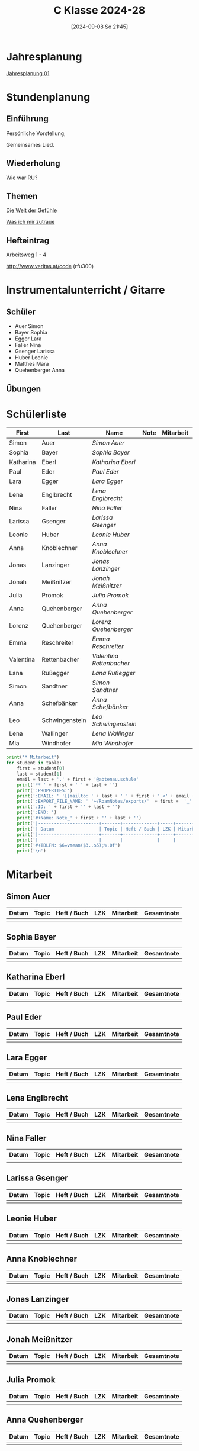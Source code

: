 #+title:      C Klasse 2024-28
#+date:       [2024-09-08 So 21:45]
#+filetags:   :1c:
#+identifier: 20240908T214521

* Jahresplanung
[[denote:20240719T125948][Jahresplanung 01]]

* Stundenplanung

** Einführung
Persönliche Vorstellung;

Gemeinsames Lied.

** Wiederholung
Wie war RU?

** Themen
[[denote:20240911T093358][Die Welt der Gefühle]]

[[denote:20240911T093423][Was ich mir zutraue]]

** Hefteintrag
Arbeitsweg 1 - 4

http://www.veritas.at/code (rfu300)

* Instrumentalunterricht / Gitarre
:PROPERTIES:
:CUSTOM_ID: h:169d71d5-10a5-4f37-af06-dcf58b198a1c
:END:

** Schüler
- Auer Simon
- Bayer Sophia
- Egger Lara
- Faller Nina
- Gsenger Larissa
- Huber Leonie
- Matthes Mara
- Quehenberger Anna

** Übungen

* Schülerliste
#+Name: 2021-students
|-----------+----------------+------------------------+------+-----------+------+-----|
| First     | Last           | Name                   | Note | Mitarbeit | Heft | LZK |
|-----------+----------------+------------------------+------+-----------+------+-----|
| Simon     | Auer           | [[Simon Auer][Simon Auer]]             |      |           |      |     |
| Sophia    | Bayer          | [[Sophia Bayer][Sophia Bayer]]           |      |           |      |     |
| Katharina | Eberl          | [[Katharina Eberl][Katharina Eberl]]        |      |           |      |     |
| Paul      | Eder           | [[Paul Eder][Paul Eder]]              |      |           |      |     |
| Lara      | Egger          | [[Lara Egger][Lara Egger]]             |      |           |      |     |
| Lena      | Englbrecht     | [[Lena Englbrecht][Lena Englbrecht]]        |      |           |      |     |
| Nina      | Faller         | [[Nina Faller][Nina Faller]]            |      |           |      |     |
| Larissa   | Gsenger        | [[Larissa Gsenger][Larissa Gsenger]]        |      |           |      |     |
| Leonie    | Huber          | [[Leonie Huber][Leonie Huber]]           |      |           |      |     |
| Anna      | Knoblechner    | [[Anna Knoblechner][Anna Knoblechner]]       |      |           |      |     |
| Jonas     | Lanzinger      | [[Jonas Lanzinger][Jonas Lanzinger]]        |      |           |      |     |
| Jonah     | Meißnitzer     | [[Jonah Meißnitzer][Jonah Meißnitzer]]       |      |           |      |     |
| Julia     | Promok         | [[Julia Promok][Julia Promok]]           |      |           |      |     |
| Anna      | Quehenberger   | [[Anna Quehenberger][Anna Quehenberger]]      |      |           |      |     |
| Lorenz    | Quehenberger   | [[Lorenz Quehenberger][Lorenz Quehenberger]]    |      |           |      |     |
| Emma      | Reschreiter    | [[Emma Reschreiter][Emma Reschreiter]]       |      |           |      |     |
| Valentina | Rettenbacher   | [[Valentina Rettenbacher][Valentina Rettenbacher]] |      |           |      |     |
| Lana      | Rußegger       | [[Lana Rußegger][Lana Rußegger]]          |      |           |      |     |
| Simon     | Sandtner       | [[Simon Sandtner][Simon Sandtner]]         |      |           |      |     |
| Anna      | Schefbänker    | [[Anna Schefbänker][Anna Schefbänker]]       |      |           |      |     |
| Leo       | Schwingenstein | [[Leo Schwingenstein][Leo Schwingenstein]]     |      |           |      |     |
| Lena      | Wallinger      | [[Lena Wallinger][Lena Wallinger]]         |      |           |      |     |
| Mia       | Windhofer      | [[Mia Windhofer][Mia Windhofer]]          |      |           |      |     |
|-----------+----------------+------------------------+------+-----------+------+-----|
#+TBLFM: $4=vmean($5..$>);%.0f
#+TBLFM: $3='(concat "[[" $1 " " $2 "][" $1 " " $2 "]]")
#+TBLFM: $5='(identity remote(Mitarbeit,@@#$2))

#+BIND: org-export-filter-timestamp-functions (tmp-f-timestamp)
#+BIND: org-export-filter-strike-through-functions (tmp-f-strike-through)
#+BEGIN_SRC emacs-lisp :exports results :results none
  (defun tmp-f-timestamp (s backend info)
    (replace-regexp-in-string "&[lg]t;\\|[][]" "" s))
  (defun tmp-f-strike-through (s backend info) "")
#+END_SRC


#+BEGIN_SRC python :var table=2021-students :results output raw
  print('* Mitarbeit')
  for student in table:
      first = student[0]
      last = student[1]
      email = last + '.' + first + '@abtenau.schule'
      print('** ' + first + ' ' + last + '')
      print(':PROPERTIES:')
      print(':EMAIL: ' '[[mailto: ' + last + ' ' + first + ' <' + email + '>]]')
      print(':EXPORT_FILE_NAME: ' '~/RoamNotes/exports/'  + first +  '_'  + last +  '.html')
      print(':ID: ' + first + '' + last + '')
      print(':END: ')
      print('#+Name: Note_' + first + '' + last + '')
      print('|-----------------------+-------+-------------+-----+-----------+------------|')
      print('| Datum                 | Topic | Heft / Buch | LZK | Mitarbeit | Gesamtnote |')
      print('|-----------------------+-------+-------------+-----+-----------+------------|')
      print('|                       |       |             |     |           |            |')
      print('#+TBLFM: $6=vmean($3..$5);%.0f')
      print('\n')
#+END_SRC

#+RESULTS:
* Mitarbeit

** Simon Auer
:PROPERTIES:
:EMAIL: [[mailto: Auer Simon <Auer.Simon@abtenau.schule>]]
:EXPORT_FILE_NAME: ~/RoamNotes/exports/Simon_Auer.html
:ID: SimonAuer
:END: 
#+Name: Note_SimonAuer
|-----------------------+-------+-------------+-----+-----------+------------|
| Datum                 | Topic | Heft / Buch | LZK | Mitarbeit | Gesamtnote |
|-----------------------+-------+-------------+-----+-----------+------------|
|                       |       |             |     |           |            |
#+TBLFM: $6=vmean($3..$5);%.0f


** Sophia Bayer
:PROPERTIES:
:EMAIL: [[mailto: Bayer Sophia <Bayer.Sophia@abtenau.schule>]]
:EXPORT_FILE_NAME: ~/RoamNotes/exports/Sophia_Bayer.html
:ID: SophiaBayer
:END: 
#+Name: Note_SophiaBayer
|-----------------------+-------+-------------+-----+-----------+------------|
| Datum                 | Topic | Heft / Buch | LZK | Mitarbeit | Gesamtnote |
|-----------------------+-------+-------------+-----+-----------+------------|
|                       |       |             |     |           |            |
#+TBLFM: $6=vmean($3..$5);%.0f


** Katharina Eberl
:PROPERTIES:
:EMAIL: [[mailto: Eberl Katharina <Eberl.Katharina@abtenau.schule>]]
:EXPORT_FILE_NAME: ~/RoamNotes/exports/Katharina_Eberl.html
:ID: KatharinaEberl
:END: 
#+Name: Note_KatharinaEberl
|-----------------------+-------+-------------+-----+-----------+------------|
| Datum                 | Topic | Heft / Buch | LZK | Mitarbeit | Gesamtnote |
|-----------------------+-------+-------------+-----+-----------+------------|
|                       |       |             |     |           |            |
#+TBLFM: $6=vmean($3..$5);%.0f


** Paul Eder
:PROPERTIES:
:EMAIL: [[mailto: Eder Paul <Eder.Paul@abtenau.schule>]]
:EXPORT_FILE_NAME: ~/RoamNotes/exports/Paul_Eder.html
:ID: PaulEder
:END: 
#+Name: Note_PaulEder
|-----------------------+-------+-------------+-----+-----------+------------|
| Datum                 | Topic | Heft / Buch | LZK | Mitarbeit | Gesamtnote |
|-----------------------+-------+-------------+-----+-----------+------------|
|                       |       |             |     |           |            |
#+TBLFM: $6=vmean($3..$5);%.0f


** Lara Egger
:PROPERTIES:
:EMAIL: [[mailto: Egger Lara <Egger.Lara@abtenau.schule>]]
:EXPORT_FILE_NAME: ~/RoamNotes/exports/Lara_Egger.html
:ID: LaraEgger
:END: 
#+Name: Note_LaraEgger
|-----------------------+-------+-------------+-----+-----------+------------|
| Datum                 | Topic | Heft / Buch | LZK | Mitarbeit | Gesamtnote |
|-----------------------+-------+-------------+-----+-----------+------------|
|                       |       |             |     |           |            |
#+TBLFM: $6=vmean($3..$5);%.0f


** Lena Englbrecht
:PROPERTIES:
:EMAIL: [[mailto: Englbrecht Lena <Englbrecht.Lena@abtenau.schule>]]
:EXPORT_FILE_NAME: ~/RoamNotes/exports/Lena_Englbrecht.html
:ID: LenaEnglbrecht
:END: 
#+Name: Note_LenaEnglbrecht
|-----------------------+-------+-------------+-----+-----------+------------|
| Datum                 | Topic | Heft / Buch | LZK | Mitarbeit | Gesamtnote |
|-----------------------+-------+-------------+-----+-----------+------------|
|                       |       |             |     |           |            |
#+TBLFM: $6=vmean($3..$5);%.0f


** Nina Faller
:PROPERTIES:
:EMAIL: [[mailto: Faller Nina <Faller.Nina@abtenau.schule>]]
:EXPORT_FILE_NAME: ~/RoamNotes/exports/Nina_Faller.html
:ID: NinaFaller
:END: 
#+Name: Note_NinaFaller
|-----------------------+-------+-------------+-----+-----------+------------|
| Datum                 | Topic | Heft / Buch | LZK | Mitarbeit | Gesamtnote |
|-----------------------+-------+-------------+-----+-----------+------------|
|                       |       |             |     |           |            |
#+TBLFM: $6=vmean($3..$5);%.0f


** Larissa Gsenger
:PROPERTIES:
:EMAIL: [[mailto: Gsenger Larissa <Gsenger.Larissa@abtenau.schule>]]
:EXPORT_FILE_NAME: ~/RoamNotes/exports/Larissa_Gsenger.html
:ID: LarissaGsenger
:END: 
#+Name: Note_LarissaGsenger
|-----------------------+-------+-------------+-----+-----------+------------|
| Datum                 | Topic | Heft / Buch | LZK | Mitarbeit | Gesamtnote |
|-----------------------+-------+-------------+-----+-----------+------------|
|                       |       |             |     |           |            |
#+TBLFM: $6=vmean($3..$5);%.0f


** Leonie Huber
:PROPERTIES:
:EMAIL: [[mailto: Huber Leonie <Huber.Leonie@abtenau.schule>]]
:EXPORT_FILE_NAME: ~/RoamNotes/exports/Leonie_Huber.html
:ID: LeonieHuber
:END: 
#+Name: Note_LeonieHuber
|-----------------------+-------+-------------+-----+-----------+------------|
| Datum                 | Topic | Heft / Buch | LZK | Mitarbeit | Gesamtnote |
|-----------------------+-------+-------------+-----+-----------+------------|
|                       |       |             |     |           |            |
#+TBLFM: $6=vmean($3..$5);%.0f


** Anna Knoblechner
:PROPERTIES:
:EMAIL: [[mailto: Knoblechner Anna <Knoblechner.Anna@abtenau.schule>]]
:EXPORT_FILE_NAME: ~/RoamNotes/exports/Anna_Knoblechner.html
:ID: AnnaKnoblechner
:END: 
#+Name: Note_AnnaKnoblechner
|-----------------------+-------+-------------+-----+-----------+------------|
| Datum                 | Topic | Heft / Buch | LZK | Mitarbeit | Gesamtnote |
|-----------------------+-------+-------------+-----+-----------+------------|
|                       |       |             |     |           |            |
#+TBLFM: $6=vmean($3..$5);%.0f


** Jonas Lanzinger
:PROPERTIES:
:EMAIL: [[mailto: Lanzinger Jonas <Lanzinger.Jonas@abtenau.schule>]]
:EXPORT_FILE_NAME: ~/RoamNotes/exports/Jonas_Lanzinger.html
:ID: JonasLanzinger
:END: 
#+Name: Note_JonasLanzinger
|-----------------------+-------+-------------+-----+-----------+------------|
| Datum                 | Topic | Heft / Buch | LZK | Mitarbeit | Gesamtnote |
|-----------------------+-------+-------------+-----+-----------+------------|
|                       |       |             |     |           |            |
#+TBLFM: $6=vmean($3..$5);%.0f


** Jonah Meißnitzer
:PROPERTIES:
:EMAIL: [[mailto: Meißnitzer Jonah <Meißnitzer.Jonah@abtenau.schule>]]
:EXPORT_FILE_NAME: ~/RoamNotes/exports/Jonah_Meißnitzer.html
:ID: JonahMeißnitzer
:END: 
#+Name: Note_JonahMeißnitzer
|-----------------------+-------+-------------+-----+-----------+------------|
| Datum                 | Topic | Heft / Buch | LZK | Mitarbeit | Gesamtnote |
|-----------------------+-------+-------------+-----+-----------+------------|
|                       |       |             |     |           |            |
#+TBLFM: $6=vmean($3..$5);%.0f


** Julia Promok
:PROPERTIES:
:EMAIL: [[mailto: Promok Julia <Promok.Julia@abtenau.schule>]]
:EXPORT_FILE_NAME: ~/RoamNotes/exports/Julia_Promok.html
:ID: JuliaPromok
:END: 
#+Name: Note_JuliaPromok
|-----------------------+-------+-------------+-----+-----------+------------|
| Datum                 | Topic | Heft / Buch | LZK | Mitarbeit | Gesamtnote |
|-----------------------+-------+-------------+-----+-----------+------------|
|                       |       |             |     |           |            |
#+TBLFM: $6=vmean($3..$5);%.0f


** Anna Quehenberger
:PROPERTIES:
:EMAIL: [[mailto: Quehenberger Anna <Quehenberger.Anna1@abtenau.schule>]]
:EXPORT_FILE_NAME: ~/RoamNotes/exports/Anna_Quehenberger.html
:ID: AnnaQuehenberger
:END: 
#+Name: Note_AnnaQuehenberger
|-----------------------+-------+-------------+-----+-----------+------------|
| Datum                 | Topic | Heft / Buch | LZK | Mitarbeit | Gesamtnote |
|-----------------------+-------+-------------+-----+-----------+------------|
|                       |       |             |     |           |            |
#+TBLFM: $6=vmean($3..$5);%.0f


** Lorenz Quehenberger
:PROPERTIES:
:EMAIL: [[mailto: Quehenberger Lorenz <Quehenberger.Lorenz@abtenau.schule>]]
:EXPORT_FILE_NAME: ~/RoamNotes/exports/Lorenz_Quehenberger.html
:ID: LorenzQuehenberger
:END: 
#+Name: Note_LorenzQuehenberger
|-----------------------+-------+-------------+-----+-----------+------------|
| Datum                 | Topic | Heft / Buch | LZK | Mitarbeit | Gesamtnote |
|-----------------------+-------+-------------+-----+-----------+------------|
|                       |       |             |     |           |            |
#+TBLFM: $6=vmean($3..$5);%.0f


** Emma Reschreiter
:PROPERTIES:
:EMAIL: [[mailto: Reschreiter Emma <Reschreiter.Emma@abtenau.schule>]]
:EXPORT_FILE_NAME: ~/RoamNotes/exports/Emma_Reschreiter.html
:ID: EmmaReschreiter
:END: 
#+Name: Note_EmmaReschreiter
|-----------------------+-------+-------------+-----+-----------+------------|
| Datum                 | Topic | Heft / Buch | LZK | Mitarbeit | Gesamtnote |
|-----------------------+-------+-------------+-----+-----------+------------|
|                       |       |             |     |           |            |
#+TBLFM: $6=vmean($3..$5);%.0f


** Valentina Rettenbacher
:PROPERTIES:
:EMAIL: [[mailto: Rettenbacher Valentina <Rettenbacher.Valentina@abtenau.schule>]]
:EXPORT_FILE_NAME: ~/RoamNotes/exports/Valentina_Rettenbacher.html
:ID: ValentinaRettenbacher
:END: 
#+Name: Note_ValentinaRettenbacher
|-----------------------+-------+-------------+-----+-----------+------------|
| Datum                 | Topic | Heft / Buch | LZK | Mitarbeit | Gesamtnote |
|-----------------------+-------+-------------+-----+-----------+------------|
|                       |       |             |     |           |            |
#+TBLFM: $6=vmean($3..$5);%.0f


** Lana Rußegger
:PROPERTIES:
:EMAIL: [[mailto: Rußegger Lana <Rußegger.Lana@abtenau.schule>]]
:EXPORT_FILE_NAME: ~/RoamNotes/exports/Lana_Rußegger.html
:ID: LanaRußegger
:END: 
#+Name: Note_LanaRußegger
|-----------------------+-------+-------------+-----+-----------+------------|
| Datum                 | Topic | Heft / Buch | LZK | Mitarbeit | Gesamtnote |
|-----------------------+-------+-------------+-----+-----------+------------|
|                       |       |             |     |           |            |
#+TBLFM: $6=vmean($3..$5);%.0f


** Simon Sandtner
:PROPERTIES:
:EMAIL: [[mailto: Sandtner Simon <Sandtner.Simon@abtenau.schule>]]
:EXPORT_FILE_NAME: ~/RoamNotes/exports/Simon_Sandtner.html
:ID: SimonSandtner
:END: 
#+Name: Note_SimonSandtner
|-----------------------+-------+-------------+-----+-----------+------------|
| Datum                 | Topic | Heft / Buch | LZK | Mitarbeit | Gesamtnote |
|-----------------------+-------+-------------+-----+-----------+------------|
|                       |       |             |     |           |            |
#+TBLFM: $6=vmean($3..$5);%.0f


** Anna Schefbänker
:PROPERTIES:
:EMAIL: [[mailto: Schefbänker Anna <Schefbänker.Anna@abtenau.schule>]]
:EXPORT_FILE_NAME: ~/RoamNotes/exports/Anna_Schefbänker.html
:ID: AnnaSchefbänker
:END: 
#+Name: Note_AnnaSchefbänker
|-----------------------+-------+-------------+-----+-----------+------------|
| Datum                 | Topic | Heft / Buch | LZK | Mitarbeit | Gesamtnote |
|-----------------------+-------+-------------+-----+-----------+------------|
|                       |       |             |     |           |            |
#+TBLFM: $6=vmean($3..$5);%.0f


** Leo Schwingenstein
:PROPERTIES:
:EMAIL: [[mailto: Schwingenstein Leo <Schwingenstein.Leo@abtenau.schule>]]
:EXPORT_FILE_NAME: ~/RoamNotes/exports/Leo_Schwingenstein.html
:ID: LeoSchwingenstein
:END: 
#+Name: Note_LeoSchwingenstein
|-----------------------+-------+-------------+-----+-----------+------------|
| Datum                 | Topic | Heft / Buch | LZK | Mitarbeit | Gesamtnote |
|-----------------------+-------+-------------+-----+-----------+------------|
|                       |       |             |     |           |            |
#+TBLFM: $6=vmean($3..$5);%.0f


** Lena Wallinger
:PROPERTIES:
:EMAIL: [[mailto: Wallinger Lena <Wallinger.Lena@abtenau.schule>]]
:EXPORT_FILE_NAME: ~/RoamNotes/exports/Lena_Wallinger.html
:ID: LenaWallinger
:END: 
#+Name: Note_LenaWallinger
|-----------------------+-------+-------------+-----+-----------+------------|
| Datum                 | Topic | Heft / Buch | LZK | Mitarbeit | Gesamtnote |
|-----------------------+-------+-------------+-----+-----------+------------|
|                       |       |             |     |           |            |
#+TBLFM: $6=vmean($3..$5);%.0f


** Mia Windhofer
:PROPERTIES:
:EMAIL: [[mailto: Windhofer Mia <Windhofer.Mia@abtenau.schule>]]
:EXPORT_FILE_NAME: ~/RoamNotes/exports/Mia_Windhofer.html
:ID: MiaWindhofer
:END: 
#+Name: Note_MiaWindhofer
|-----------------------+-------+-------------+-----+-----------+------------|
| Datum                 | Topic | Heft / Buch | LZK | Mitarbeit | Gesamtnote |
|-----------------------+-------+-------------+-----+-----------+------------|
|                       |       |             |     |           |            |
#+TBLFM: $6=vmean($3..$5);%.0f


